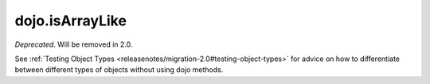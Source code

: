 .. _dojo/isArrayLike:

================
dojo.isArrayLike
================

*Deprecated*.   Will be removed in 2.0.

See :ref:`Testing Object Types <releasenotes/migration-2.0#testing-object-types>` for advice on how to
differentiate between different types of objects without using dojo methods.
